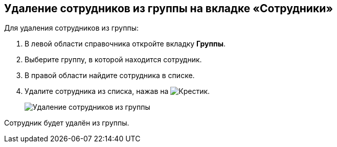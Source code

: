 
== Удаление сотрудников из группы на вкладке «Сотрудники»

Для удаления сотрудников из группы:

. [.ph .cmd]#В левой области справочника откройте вкладку [.keyword .wintitle]*Группы*.#
. [.ph .cmd]#Выберите группу, в которой находится сотрудник.#
. [.ph .cmd]#В правой области найдите сотрудника в списке.#
. [.ph .cmd]#Удалите сотрудника из списка, нажав на image:buttons/XtoRemoveFromGroup.png[Крестик].#
+
image::AddToGroupRemove.png[Удаление сотрудников из группы]

[[DeleteUserFromGroup__result_amd_jmq_x4b]]
Сотрудник будет удалён из группы.

